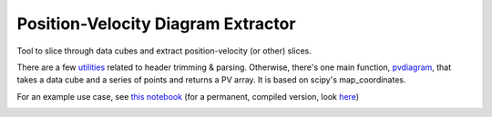 Position-Velocity Diagram Extractor
===================================

Tool to slice through data cubes and extract position-velocity (or other)
slices.

There are a few `utilities <pvextractor/utils>`_ related to header trimming &
parsing.  Otherwise, there's one main function,
`pvdiagram <pvextractor/pvextractor.py>`_, that takes a data cube and a series of
points and returns a PV array.  It is based on scipy's map_coordinates.

For an example use case, see `this notebook
<http://nbviewer.ipython.org/urls/raw.github.com/keflavich/pvextractor/master/examples/IRAS05358Slicing.ipynb>`_
(for a permanent, compiled version, look `here <examples/IRAS05358Slicing.html>`_)




.. image:: https://d2weczhvl823v0.cloudfront.net/keflavich/pvextractor/trend.png
   :alt: Bitdeli badge
   :target: https://bitdeli.com/free

